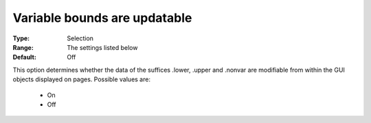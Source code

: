 

.. _option-AIMMS-variable_bounds_are_updatable:


Variable bounds are updatable
=============================



:Type:	Selection	
:Range:	The settings listed below	
:Default:	Off	



This option determines whether the data of the suffices .lower, .upper and .nonvar are modifiable from within the GUI objects displayed on pages. Possible values are:



    *	On 
    *	Off 












